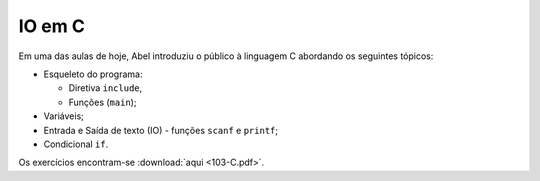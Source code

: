 IO em C
=======

Em uma das aulas de hoje, Abel introduziu o público à linguagem C abordando os
seguintes tópicos:

* Esqueleto do programa:

  * Diretiva ``include``,
  * Funções (``main``);

* Variáveis;
* Entrada e Saída de texto (IO) - funções ``scanf`` e ``printf``;
* Condicional ``if``.

Os exercícios encontram-se :download:`aqui <103-C.pdf>`.

.. author:: default
.. categories:: none
.. tags:: none
.. comments::
